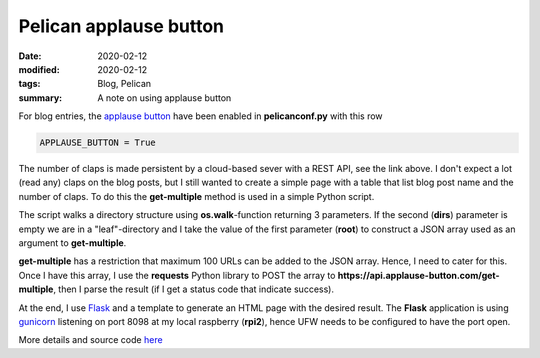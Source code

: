 Pelican applause button
***********************

:date: 2020-02-12
:modified: 2020-02-12
:tags: Blog, Pelican
:summary: A note on using applause button

For blog entries, the `applause button <https://applause-button.com/>`__ have been enabled in **pelicanconf.py** with
this row

.. code-block:: bash

    APPLAUSE_BUTTON = True

The number of claps is made persistent  by a cloud-based sever with a REST API, see the link above.
I don't expect a lot (read any) claps on the blog posts, but I still wanted to create a simple page with a table that
list blog post name and the number of claps. To do this the **get-multiple** method is used in a simple Python script.

The script walks a directory structure using **os.walk**-function returning 3 parameters. If the second (**dirs**)
parameter is empty we are in a "leaf"-directory and I take the value of the first parameter (**root**) to construct
a JSON array used as an argument to **get-multiple**.

**get-multiple** has a restriction that maximum 100 URLs can be added to the JSON array. Hence, I need to cater for this.
Once I have this array, I use the **requests** Python library to POST the array to
**https://api.applause-button.com/get-multiple**, then I parse the result (if I get a status code that indicate success).

At the end, I use `Flask <https://flask.palletsprojects.com/en/1.1.x/>`__ and a template to generate an HTML page
with the desired result. The **Flask** application is using `gunicorn <https://gunicorn.org/>`__ listening on port 8098
at my local raspberry (**rpi2**), hence UFW needs to be configured to have the port open.

More details and source code `here <https://github.com/Wolfrax/claps>`__
